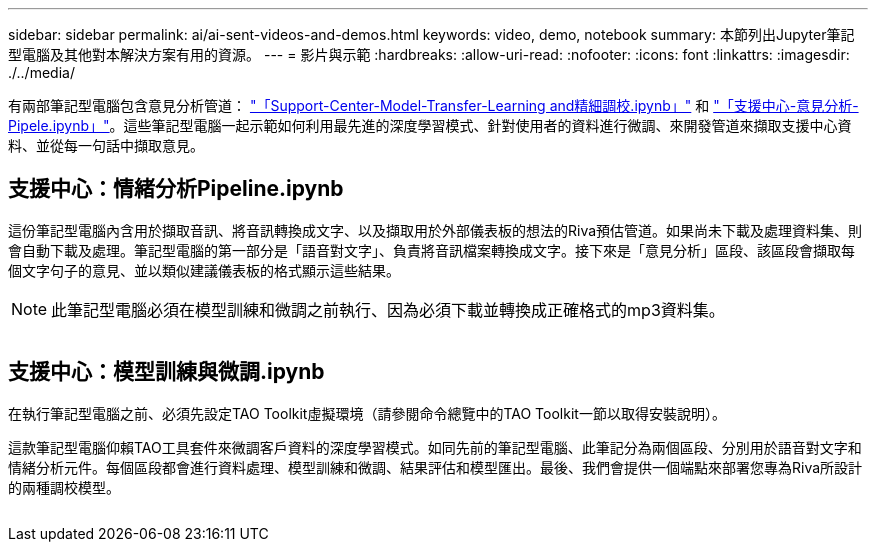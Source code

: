 ---
sidebar: sidebar 
permalink: ai/ai-sent-videos-and-demos.html 
keywords: video, demo, notebook 
summary: 本節列出Jupyter筆記型電腦及其他對本解決方案有用的資源。 
---
= 影片與示範
:hardbreaks:
:allow-uri-read: 
:nofooter: 
:icons: font
:linkattrs: 
:imagesdir: ./../media/


[role="lead"]
有兩部筆記型電腦包含意見分析管道： https://nbviewer.jupyter.org/github/NetAppDocs/netapp-solutions/blob/main/media/Support-Center-Model-Transfer-Learning-and-Fine-Tuning.ipynb["「Support-Center-Model-Transfer-Learning and精細調校.ipynb」"] 和 link:https://nbviewer.jupyter.org/github/NetAppDocs/netapp-solutions/blob/main/media/Support-Center-Sentiment-Analysis-Pipeline.ipynb["「支援中心-意見分析- Pipele.ipynb」"]。這些筆記型電腦一起示範如何利用最先進的深度學習模式、針對使用者的資料進行微調、來開發管道來擷取支援中心資料、並從每一句話中擷取意見。



== 支援中心：情緒分析Pipeline.ipynb

這份筆記型電腦內含用於擷取音訊、將音訊轉換成文字、以及擷取用於外部儀表板的想法的Riva預估管道。如果尚未下載及處理資料集、則會自動下載及處理。筆記型電腦的第一部分是「語音對文字」、負責將音訊檔案轉換成文字。接下來是「意見分析」區段、該區段會擷取每個文字句子的意見、並以類似建議儀表板的格式顯示這些結果。


NOTE: 此筆記型電腦必須在模型訓練和微調之前執行、因為必須下載並轉換成正確格式的mp3資料集。

image:ai-sent-image12.png[""]



== 支援中心：模型訓練與微調.ipynb

在執行筆記型電腦之前、必須先設定TAO Toolkit虛擬環境（請參閱命令總覽中的TAO Toolkit一節以取得安裝說明）。

這款筆記型電腦仰賴TAO工具套件來微調客戶資料的深度學習模式。如同先前的筆記型電腦、此筆記分為兩個區段、分別用於語音對文字和情緒分析元件。每個區段都會進行資料處理、模型訓練和微調、結果評估和模型匯出。最後、我們會提供一個端點來部署您專為Riva所設計的兩種調校模型。

image:ai-sent-image13.png[""]
